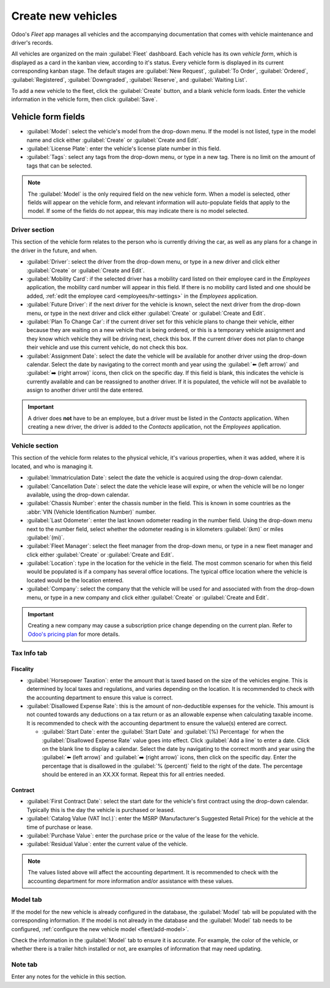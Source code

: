 ===================
Create new vehicles
===================

Odoo's *Fleet* app manages all vehicles and the accompanying documentation that comes with vehicle
maintenance and driver's records.

All vehicles are organized on the main :guilabel:`Fleet` dashboard. Each vehicle has its own
*vehicle form*, which is displayed as a card in the kanban view, according to it's status. Every
vehicle form is displayed in its current corresponding kanban stage. The default stages are
:guilabel:`New Request`, :guilabel:`To Order`, :guilabel:`Ordered`, :guilabel:`Registered`,
:guilabel:`Downgraded`, :guilabel:`Reserve`, and :guilabel:`Waiting List`.

To add a new vehicle to the fleet, click the :guilabel:`Create` button, and a blank vehicle form
loads. Enter the vehicle information in the vehicle form, then click :guilabel:`Save`.

Vehicle form fields
===================

- :guilabel:`Model`: select the vehicle's model from the drop-down menu. If the model is not listed,
  type in the model name and click either :guilabel:`Create` or :guilabel:`Create and Edit`.
- :guilabel:`License Plate`: enter the vehicle's license plate number in this field.
- :guilabel:`Tags`: select any tags from the drop-down menu, or type in a new tag. There is no limit
  on the amount of tags that can be selected.

.. note::
   The :guilabel:`Model` is the only required field on the new vehicle form. When a model is
   selected, other fields will appear on the vehicle form, and relevant information will
   auto-populate fields that apply to the model. If some of the fields do not appear, this may
   indicate there is no model selected.

Driver section
--------------

This section of the vehicle form relates to the person who is currently driving the car, as well as
any plans for a change in the driver in the future, and when.

- :guilabel:`Driver`: select the driver from the drop-down menu, or type in a new driver and click
  either :guilabel:`Create` or :guilabel:`Create and Edit`.
- :guilabel:`Mobility Card`: if the selected driver has a mobility card listed on their employee
  card in the *Employees* application, the mobility card number will appear in this field. If there
  is no mobility card listed and one should be added, :ref:`edit the employee card
  <employees/hr-settings>` in the *Employees* application.
- :guilabel:`Future Driver`: if the next driver for the vehicle is known, select the next driver
  from the drop-down menu, or type in the next driver and click either :guilabel:`Create` or
  :guilabel:`Create and Edit`.
- :guilabel:`Plan To Change Car`: if the current driver set for this vehicle plans to change their
  vehicle, either because they are waiting on a new vehicle that is being ordered, or this is a
  temporary vehicle assignment and they know which vehicle they will be driving next, check this
  box. If the current driver does not plan to change their vehicle and use this current vehicle, do
  not check this box.
- :guilabel:`Assignment Date`: select the date the vehicle will be available for another driver
  using the drop-down calendar. Select the date by navigating to the correct month and year using
  the :guilabel:`⬅️ (left arrow)` and :guilabel:`➡️ (right arrow)` icons, then click on the specific
  day. If this field is blank, this indicates the vehicle is currently available and can be
  reassigned to another driver. If it is populated, the vehicle will not be available to assign to
  another driver until the date entered.

.. important::
   A driver does **not** have to be an employee, but a driver must be listed in the *Contacts*
   application. When creating a new driver, the driver is added to the *Contacts* application, not
   the *Employees* application.

Vehicle section
---------------

This section of the vehicle form relates to the physical vehicle, it's various properties, when it
was added, where it is located, and who is managing it.

- :guilabel:`Immatriculation Date`: select the date the vehicle is acquired using the drop-down
  calendar.
- :guilabel:`Cancellation Date`: select the date the vehicle lease will expire, or when the vehicle
  will be no longer available, using the drop-down calendar.
- :guilabel:`Chassis Number`: enter the chassis number in the field. This is known in some countries
  as the :abbr:`VIN (Vehicle Identification Number)` number.
- :guilabel:`Last Odometer`: enter the last known odometer reading in the number field. Using the
  drop-down menu next to the number field, select whether the odometer reading is in kilometers
  :guilabel:`(km)` or miles :guilabel:`(mi)`.
- :guilabel:`Fleet Manager`: select the fleet manager from the drop-down menu, or type in a new
  fleet manager and click either :guilabel:`Create` or :guilabel:`Create and Edit`.
- :guilabel:`Location`: type in the location for the vehicle in the field. The most common scenario
  for when this field would be populated is if a company has several office locations. The typical
  office location where the vehicle is located would be the location entered.
- :guilabel:`Company`: select the company that the vehicle will be used for and associated with from
  the drop-down menu, or type in a new company and click either :guilabel:`Create` or
  :guilabel:`Create and Edit`.

.. important::
   Creating a new company may cause a subscription price change depending on the current plan. Refer
   to `Odoo's pricing plan <https://www.odoo.com/pricing-plan>`_ for more details.

.. image:: new_vehicle/new-vehicle-type.png
   :align: center
   :alt: The new vehicle form, showing the vehicle tax section.

Tax Info tab
------------

Fiscality
~~~~~~~~~

- :guilabel:`Horsepower Taxation`: enter the amount that is taxed based on the size of the vehicles
  engine. This is determined by local taxes and regulations, and varies depending on the location.
  It is recommended to check with the accounting department to ensure this value is correct.
- :guilabel:`Disallowed Expense Rate`: this is the amount of non-deductible expenses for the
  vehicle. This amount is not counted towards any deductions on a tax return or as an allowable
  expense when calculating taxable income. It is recommended to check with the accounting department
  to ensure the value(s) entered are correct.

  - :guilabel:`Start Date`: enter the :guilabel:`Start Date` and :guilabel:`(%) Percentage` for when
    the :guilabel:`Disallowed Expense Rate` value goes into effect. Click :guilabel:`Add a line` to
    enter a date. Click on the blank line to display a calendar. Select the date by navigating to
    the correct month and year using the :guilabel:`⬅️ (left arrow)` and :guilabel:`➡️ (right
    arrow)` icons, then click on the specific day. Enter the percentage that is disallowed in the
    :guilabel:`% (percent)` field to the right of the date. The percentage should be entered in an
    XX.XX format. Repeat this for all entries needed.

Contract
~~~~~~~~

- :guilabel:`First Contract Date`: select the start date for the vehicle's first contract using the
  drop-down calendar. Typically this is the day the vehicle is purchased or leased.
- :guilabel:`Catalog Value (VAT Incl.)`: enter the MSRP (Manufacturer's Suggested Retail Price) for
  the vehicle at the time of purchase or lease.
- :guilabel:`Purchase Value`: enter the purchase price or the value of the lease for the vehicle.
- :guilabel:`Residual Value`: enter the current value of the vehicle.

.. note::
   The values listed above will affect the accounting department. It is recommended to check with
   the accounting department for more information and/or assistance with these values.

.. image:: new_vehicle/new-vehicle-tax.png
   :align: center
   :alt: The new vehicle form, showing the vehicle tax section.

Model tab
---------

If the model for the new vehicle is already configured in the database, the :guilabel:`Model` tab
will be populated with the corresponding information. If the model is not already in the database
and the :guilabel:`Model` tab needs to be configured, :ref:`configure the new vehicle model
<fleet/add-model>`.

Check the information in the :guilabel:`Model` tab to ensure it is accurate. For example, the color
of the vehicle, or whether there is a trailer hitch installed or not, are examples of information
that may need updating.

.. image:: new_vehicle/model-tab.png
   :align: center
   :alt: The new vehicle form, showing the vehicle tax section.

Note tab
--------

Enter any notes for the vehicle in this section.
